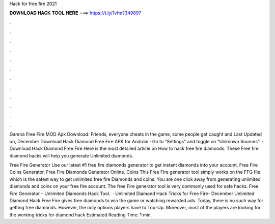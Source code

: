 Hack for free fire 2021



𝐃𝐎𝐖𝐍𝐋𝐎𝐀𝐃 𝐇𝐀𝐂𝐊 𝐓𝐎𝐎𝐋 𝐇𝐄𝐑𝐄 ===> https://t.ly/1vfm?349897



.



.



.



.



.



.



.



.



.



.



.



.

Garena Free Fire MOD Apk Download: Friends, everyone cheats in the game, some people get caught and Last Updated on, December Download Hack Diamond Free Fire APK for Android · Go to “Settings” and toggle on “Unknown Sources”. · Download Hack Diamond Free Fire  Here is the most detailed article on How to hack free fire diamonds. These Free fire diamond hacks will help you generate Unlimited diamonds.

Free Fire Generator Use our latest #1 free fire diamonds generator to get instant diamonds into your account. Free Fire Coins Generator. Free Fire Diamonds Generator Online. Coins This Free Fire generator tool simply works on the FFG file which is the safest way to get unlimited free fire Diamonds and coins. You are one click away from generating unlimited diamonds and coins on your free fire account. The free Fire generator tool is very commonly used for safe hacks. Free Fire Generator – Unlimited Diamonds Hack Tool.  · Unlimited Diamond Hack Tricks for Free Fire- December Unlimited Diamond Hack Free Fire gives free diamonds to win the game or watching rewarded ads. Today, there is no such way for getting free diamonds. However, the only options players have to Top-Up. Moreover, most of the players are looking for the working tricks for diamond hack Estimated Reading Time: 1 min.
